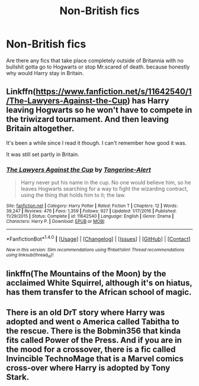 #+TITLE: Non-British fics

* Non-British fics
:PROPERTIES:
:Author: ksense2016
:Score: 6
:DateUnix: 1500056661.0
:DateShort: 2017-Jul-14
:FlairText: Request
:END:
Are there any fics that take place completely outside of Britannia with no bullshit gotta go to Hogwarts or stop Mr.scared of death. because honestly why would Harry stay in Britain.


** Linkffn([[https://www.fanfiction.net/s/11642540/1/The-Lawyers-Against-the-Cup]]) has Harry leaving Hogwarts so he won't have to compete in the triwizard tournament. And then leaving Britain altogether.

It's been a while since I read it though. I can't remember how good it was.

It was still set partly in Britain.
:PROPERTIES:
:Author: AnIndividualist
:Score: 5
:DateUnix: 1500057990.0
:DateShort: 2017-Jul-14
:END:

*** [[http://www.fanfiction.net/s/11642540/1/][*/The Lawyers Against the Cup/*]] by [[https://www.fanfiction.net/u/970809/Tangerine-Alert][/Tangerine-Alert/]]

#+begin_quote
  Harry never put his name in the cup. No one would believe him, so he leaves Hogwarts searching for a way to fight the wizarding contract, using the thing that holds him to it; the law.
#+end_quote

^{/Site/: [[http://www.fanfiction.net/][fanfiction.net]] *|* /Category/: Harry Potter *|* /Rated/: Fiction T *|* /Chapters/: 12 *|* /Words/: 39,247 *|* /Reviews/: 476 *|* /Favs/: 1,359 *|* /Follows/: 927 *|* /Updated/: 1/17/2016 *|* /Published/: 11/29/2015 *|* /Status/: Complete *|* /id/: 11642540 *|* /Language/: English *|* /Genre/: Drama *|* /Characters/: Harry P. *|* /Download/: [[http://www.ff2ebook.com/old/ffn-bot/index.php?id=11642540&source=ff&filetype=epub][EPUB]] or [[http://www.ff2ebook.com/old/ffn-bot/index.php?id=11642540&source=ff&filetype=mobi][MOBI]]}

--------------

*FanfictionBot*^{1.4.0} *|* [[[https://github.com/tusing/reddit-ffn-bot/wiki/Usage][Usage]]] | [[[https://github.com/tusing/reddit-ffn-bot/wiki/Changelog][Changelog]]] | [[[https://github.com/tusing/reddit-ffn-bot/issues/][Issues]]] | [[[https://github.com/tusing/reddit-ffn-bot/][GitHub]]] | [[[https://www.reddit.com/message/compose?to=tusing][Contact]]]

^{/New in this version: Slim recommendations using/ ffnbot!slim! /Thread recommendations using/ linksub(thread_id)!}
:PROPERTIES:
:Author: FanfictionBot
:Score: 2
:DateUnix: 1500058008.0
:DateShort: 2017-Jul-14
:END:


** linkffn(The Mountains of the Moon) by the acclaimed White Squirrel, although it's on hiatus, has them transfer to the African school of magic.
:PROPERTIES:
:Author: Achille-Talon
:Score: 2
:DateUnix: 1500062163.0
:DateShort: 2017-Jul-15
:END:


** There is an old DrT story where Harry was adopted and went o America called Tabitha to the rescue. There is the Bobmin356 that kinda fits called Power of the Press. And if you are in the mood for a crossover, there is a fic called Invincible TechnoMage that is a Marvel comics cross-over where Harry is adopted by Tony Stark.
:PROPERTIES:
:Author: electriccatnd
:Score: 1
:DateUnix: 1500088243.0
:DateShort: 2017-Jul-15
:END:
